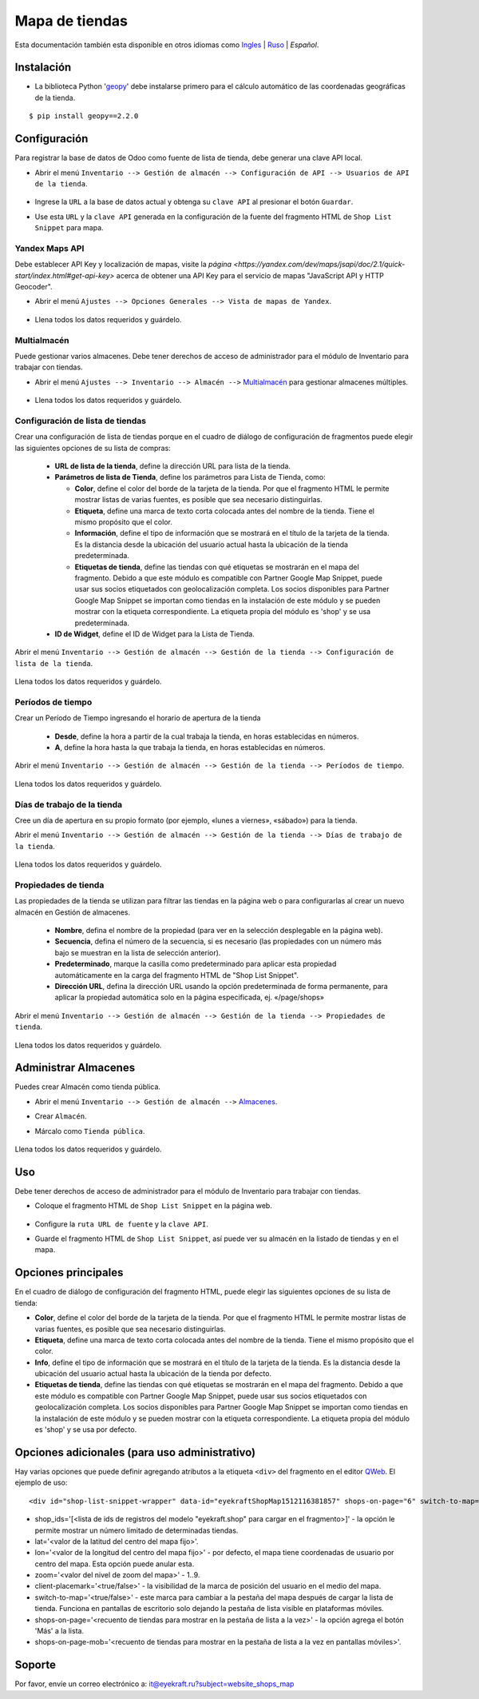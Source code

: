 =================
 Mapa de tiendas
=================

Esta documentación también esta disponible en otros idiomas como `Ingles <index.rst>`_ | `Ruso <index_ru.rst>`_ | *Español*.


Instalación
===========

* La biblioteca Python '`geopy <https://geopy.readthedocs.io/en/latest/>`_' debe instalarse primero para el cálculo automático de las coordenadas geográficas de la tienda.

::

    $ pip install geopy==2.2.0


Configuración
=============

Para registrar la base de datos de Odoo como fuente de lista de tienda, debe generar una clave API local.

* Abrir el menú ``Inventario --> Gestión de almacén --> Configuración de API --> Usuarios de API de la tienda``.

    .. figure:: ../static/description/scr_man_shop_api_users_form.png
      :width: 600px
      :alt: Captura de pantalla para el formulario Usuarios de API de la tienda

* Ingrese la ``URL`` a la base de datos actual y obtenga su ``clave API`` al presionar el botón ``Guardar``.

* Use esta ``URL`` y la ``clave API`` generada en la configuración de la fuente del fragmento HTML de ``Shop List Snippet`` para mapa.


Yandex Maps API
---------------

Debe establecer API Key y localización de mapas, visite la `página <https://yandex.com/dev/maps/jsapi/doc/2.1/quick-start/index.html#get-api-key>` acerca de obtener una API Key para el servicio de mapas "JavaScript API y HTTP Geocoder".

* Abrir el menú ``Ajustes --> Opciones Generales --> Vista de mapas de Yandex``.

    .. figure:: ../static/description/scr_man_yandex_settings_form.png
      :width: 600px
      :alt: Captura de pantalla para opciones de Yandex Maps View

* Llena todos los datos requeridos y guárdelo.


Multialmacén
------------

Puede gestionar varios almacenes. Debe tener derechos de acceso de administrador para el módulo de Inventario para trabajar con tiendas.

* Abrir el menú ``Ajustes --> Inventario --> Almacén -->`` `Multialmacén <https://www.odoo.com/documentation/13.0/es/applications/inventory_and_mrp/inventory/management/warehouses/warehouse_creation.html>`_ para gestionar almacenes múltiples.

    .. figure:: ../static/description/scr_man_warehouses_settings_form.png
      :width: 600px
      :alt: Captura de pantalla para definir Multialmacén

* Llena todos los datos requeridos y guárdelo.


Configuración de lista de tiendas
---------------------------------

Crear una configuración de lista de tiendas porque en el cuadro de diálogo de configuración de fragmentos puede elegir las siguientes opciones de su lista de compras:

    * **URL de lista de la tienda**, define la dirección URL para lista de la tienda.

    * **Parámetros de lista de Tienda**, define los parámetros para Lista de Tienda, como:

      * **Color**, define el color del borde de la tarjeta de la tienda. Por que el fragmento HTML le permite mostrar listas de varias fuentes, es posible que sea necesario distinguirlas.

      * **Etiqueta**, define una marca de texto corta colocada antes del nombre de la tienda. Tiene el mismo propósito que el color.

      * **Información**, define el tipo de información que se mostrará en el título de la tarjeta de la tienda. Es la distancia desde la ubicación del usuario actual hasta la ubicación de la tienda predeterminada.

      * **Etiquetas de tienda**, define las tiendas con qué etiquetas se mostrarán en el mapa del fragmento. Debido a que este módulo es compatible con Partner Google Map Snippet, puede usar sus socios etiquetados con geolocalización completa. Los socios disponibles para Partner Google Map Snippet se importan como tiendas en la instalación de este módulo y se pueden mostrar con la etiqueta correspondiente. La etiqueta propia del módulo es 'shop' y se usa predeterminada.

    * **ID de Widget**, define el ID de Widget para la Lista de Tienda.

Abrir el menú ``Inventario --> Gestión de almacén --> Gestión de la tienda --> Configuración de lista de la tienda``.

    .. figure:: ../static/description/scr_man_shop_urls_form.png
      :width: 600px
      :alt: Captura de pantalla para el formulario Configuración de lista de la tienda

Llena todos los datos requeridos y guárdelo.


Períodos de tiempo
------------------

Crear un Período de Tiempo ingresando el horario de apertura de la tienda

    * **Desde**, define la hora a partir de la cual trabaja la tienda, en horas establecidas en números.

    * **A**, define la hora hasta la que trabaja la tienda, en horas establecidas en números.

Abrir el menú ``Inventario --> Gestión de almacén --> Gestión de la tienda --> Períodos de tiempo``.

    .. figure:: ../static/description/scr_man_period_of_time_form.png
      :width: 600px
      :alt: Captura de pantalla para el formulario Períodos de tiempo

Llena todos los datos requeridos y guárdelo.


Días de trabajo de la tienda
----------------------------

Cree un día de apertura en su propio formato (por ejemplo, «lunes a viernes», «sábado») para la tienda.

Abrir el menú ``Inventario --> Gestión de almacén --> Gestión de la tienda --> Días de trabajo de la tienda``.

    .. figure:: ../static/description/scr_man_shop_work_days_form.png
      :width: 600px
      :alt: Captura de pantalla para el formulario Días de trabajo de la tienda

Llena todos los datos requeridos y guárdelo.


Propiedades de tienda
---------------------

Las propiedades de la tienda se utilizan para filtrar las tiendas en la página web o para configurarlas al crear un nuevo almacén en Gestión de almacenes.

    * **Nombre**, defina el nombre de la propiedad (para ver en la selección desplegable en la página web).

    * **Secuencia**, defina el número de la secuencia, si es necesario (las propiedades con un número más bajo se muestran en la lista de selección anterior).

    * **Predeterminado**, marque la casilla como predeterminado para aplicar esta propiedad automáticamente en la carga del fragmento HTML de "Shop List Snippet".

    * **Dirección URL**, defina la dirección URL usando la opción predeterminada de forma permanente, para aplicar la propiedad automática solo en la página especificada, ej. «/page/shops»

Abrir el menú ``Inventario --> Gestión de almacén --> Gestión de la tienda --> Propiedades de tienda``.

    .. figure:: ../static/description/scr_man_shop_property_form.png
      :width: 600px
      :alt: Captura de pantalla para el formulario Propiedades de tienda

Llena todos los datos requeridos y guárdelo.


Administrar Almacenes
=====================

Puedes crear Almacén como tienda pública.

* Abrir el menú ``Inventario --> Gestión de almacén -->`` `Almacenes <https://www.odoo.com/documentation/13.0/es/applications/inventory_and_mrp/inventory/management/warehouses.html>`_.

* Crear ``Almacén``.

* Márcalo como ``Tienda pública``.

    .. figure:: ../static/description/scr_man_warehouse_as_shop.png
      :width: 600px
      :alt: Captura de pantalla para definir un Almacén como tienda pública

Llena todos los datos requeridos y guárdelo.


Uso
===

Debe tener derechos de acceso de administrador para el módulo de Inventario para trabajar con tiendas.

* Coloque el fragmento HTML de ``Shop List Snippet`` en la página web.

    .. figure:: ../static/description/scr_man_shop_list_snippet.png
      :width: 600px
      :alt: Captura de pantalla de fragmento HTML Shop List Snippet

* Configure la ``ruta URL de fuente`` y la ``clave API``.

* Guarde el fragmento HTML de ``Shop List Snippet``, así puede ver su almacén en la listado de tiendas y en el mapa.


Opciones principales
====================

En el cuadro de diálogo de configuración del fragmento HTML, puede elegir las siguientes opciones de su lista de tienda:

* **Color**, define el color del borde de la tarjeta de la tienda. Por que el fragmento HTML le permite mostrar listas de varias fuentes, es posible que sea necesario distinguirlas.

* **Etiqueta**, define una marca de texto corta colocada antes del nombre de la tienda. Tiene el mismo propósito que el color.

* **Info**, define el tipo de información que se mostrará en el título de la tarjeta de la tienda. Es la distancia desde la ubicación del usuario actual hasta la ubicación de la tienda por defecto.

* **Etiquetas de tienda**, define las tiendas con qué etiquetas se mostrarán en el mapa del fragmento. Debido a que este módulo es compatible con Partner Google Map Snippet, puede usar sus socios etiquetados con geolocalización completa. Los socios disponibles para Partner Google Map Snippet se importan como tiendas en la instalación de este módulo y se pueden mostrar con la etiqueta correspondiente. La etiqueta propia del módulo es 'shop' y se usa por defecto.


Opciones adicionales (para uso administrativo)
==============================================

Hay varias opciones que puede definir agregando atributos a la etiqueta ``<div>`` del fragmento en el editor `QWeb <https://www.odoo.com/documentation/13.0/es/developer/reference/javascript/qweb.html>`_.
El ejemplo de uso:

::

	<div id="shop-list-snippet-wrapper" data-id="eyekraftShopMap1512116381857" shops-on-page="6" switch-to-map="true">

* shop_ids='[<lista de ids de registros del modelo "eyekraft.shop" para cargar en el fragmento>]' - la opción le permite mostrar un número limitado de determinadas tiendas.

* lat='<valor de la latitud del centro del mapa fijo>'.

* lon='<valor de la longitud del centro del mapa fijo>' - por defecto, el mapa tiene coordenadas de usuario por centro del mapa. Esta opción puede anular esta.

* zoom='<valor del nivel de zoom del mapa>' - 1..9.

* client-placemark='<true/false>' - la visibilidad de la marca de posición del usuario en el medio del mapa.

* switch-to-map='<true/false>' - este marca para cambiar a la pestaña del mapa después de cargar la lista de tienda. Funciona en pantallas de escritorio solo dejando la pestaña de lista visible en plataformas móviles.

* shops-on-page='<recuento de tiendas para mostrar en la pestaña de lista a la vez>' - la opción agrega el botón 'Más' a la lista.

* shops-on-page-mob='<recuento de tiendas para mostrar en la pestaña de lista a la vez en pantallas móviles>'.


Soporte
=======

Por favor, envíe un correo electrónico a: it@eyekraft.ru?subject=website_shops_map
